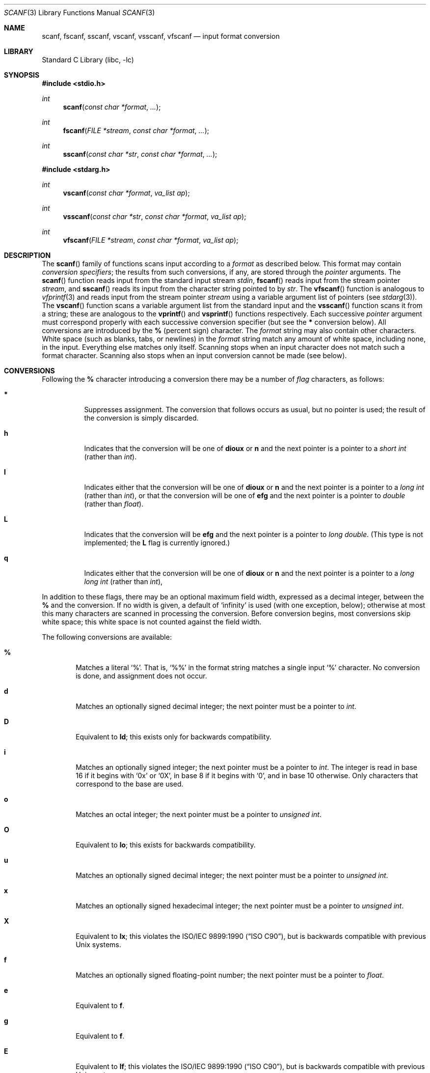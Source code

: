 .\" Copyright (c) 1990, 1991, 1993
.\"	The Regents of the University of California.  All rights reserved.
.\"
.\" This code is derived from software contributed to Berkeley by
.\" Chris Torek and the American National Standards Committee X3,
.\" on Information Processing Systems.
.\"
.\" Redistribution and use in source and binary forms, with or without
.\" modification, are permitted provided that the following conditions
.\" are met:
.\" 1. Redistributions of source code must retain the above copyright
.\"    notice, this list of conditions and the following disclaimer.
.\" 2. Redistributions in binary form must reproduce the above copyright
.\"    notice, this list of conditions and the following disclaimer in the
.\"    documentation and/or other materials provided with the distribution.
.\" 3. All advertising materials mentioning features or use of this software
.\"    must display the following acknowledgement:
.\"	This product includes software developed by the University of
.\"	California, Berkeley and its contributors.
.\" 4. Neither the name of the University nor the names of its contributors
.\"    may be used to endorse or promote products derived from this software
.\"    without specific prior written permission.
.\"
.\" THIS SOFTWARE IS PROVIDED BY THE REGENTS AND CONTRIBUTORS ``AS IS'' AND
.\" ANY EXPRESS OR IMPLIED WARRANTIES, INCLUDING, BUT NOT LIMITED TO, THE
.\" IMPLIED WARRANTIES OF MERCHANTABILITY AND FITNESS FOR A PARTICULAR PURPOSE
.\" ARE DISCLAIMED.  IN NO EVENT SHALL THE REGENTS OR CONTRIBUTORS BE LIABLE
.\" FOR ANY DIRECT, INDIRECT, INCIDENTAL, SPECIAL, EXEMPLARY, OR CONSEQUENTIAL
.\" DAMAGES (INCLUDING, BUT NOT LIMITED TO, PROCUREMENT OF SUBSTITUTE GOODS
.\" OR SERVICES; LOSS OF USE, DATA, OR PROFITS; OR BUSINESS INTERRUPTION)
.\" HOWEVER CAUSED AND ON ANY THEORY OF LIABILITY, WHETHER IN CONTRACT, STRICT
.\" LIABILITY, OR TORT (INCLUDING NEGLIGENCE OR OTHERWISE) ARISING IN ANY WAY
.\" OUT OF THE USE OF THIS SOFTWARE, EVEN IF ADVISED OF THE POSSIBILITY OF
.\" SUCH DAMAGE.
.\"
.\"     @(#)scanf.3	8.2 (Berkeley) 12/11/93
.\" $FreeBSD$
.\"
.Dd December 11, 1993
.Dt SCANF 3
.Os
.Sh NAME
.Nm scanf ,
.Nm fscanf ,
.Nm sscanf ,
.Nm vscanf ,
.Nm vsscanf ,
.Nm vfscanf
.Nd input format conversion
.Sh LIBRARY
.Lb libc
.Sh SYNOPSIS
.In stdio.h
.Ft int
.Fn scanf "const char *format" ...
.Ft int
.Fn fscanf "FILE *stream" "const char *format" ...
.Ft int
.Fn sscanf "const char *str" "const char *format" ...
.In stdarg.h
.Ft int
.Fn vscanf "const char *format" "va_list ap"
.Ft int
.Fn vsscanf "const char *str" "const char *format" "va_list ap"
.Ft int
.Fn vfscanf "FILE *stream" "const char *format" "va_list ap"
.Sh DESCRIPTION
The
.Fn scanf
family of functions scans input according to a
.Fa format
as described below.
This format may contain
.Em conversion specifiers ;
the results from such conversions, if any,
are stored through the
.Em pointer
arguments.
The
.Fn scanf
function
reads input from the standard input stream
.Em stdin ,
.Fn fscanf
reads input from the stream pointer
.Fa stream ,
and
.Fn sscanf
reads its input from the character string pointed to by
.Fa str .
The
.Fn vfscanf
function
is analogous to
.Xr vfprintf 3
and reads input from the stream pointer
.Fa stream
using a variable argument list of pointers (see
.Xr stdarg 3 ) .
The
.Fn vscanf
function scans a variable argument list from the standard input and
the
.Fn vsscanf
function scans it from a string;
these are analogous to
the
.Fn vprintf
and
.Fn vsprintf
functions respectively.
Each successive
.Em pointer
argument must correspond properly with
each successive conversion specifier
(but see the
.Cm *
conversion below).
All conversions are introduced by the
.Cm %
(percent sign) character.
The
.Fa format
string
may also contain other characters.
White space (such as blanks, tabs, or newlines) in the
.Fa format
string match any amount of white space, including none, in the input.
Everything else
matches only itself.
Scanning stops
when an input character does not match such a format character.
Scanning also stops
when an input conversion cannot be made (see below).
.Sh CONVERSIONS
Following the
.Cm %
character introducing a conversion
there may be a number of
.Em flag
characters, as follows:
.Bl -tag -width indent
.It Cm *
Suppresses assignment.
The conversion that follows occurs as usual, but no pointer is used;
the result of the conversion is simply discarded.
.It Cm h
Indicates that the conversion will be one of
.Cm dioux
or
.Cm n
and the next pointer is a pointer to a
.Em short  int
(rather than
.Em int ) .
.It Cm l
Indicates either that the conversion will be one of
.Cm dioux
or
.Cm n
and the next pointer is a pointer to a
.Em long  int
(rather than
.Em int ) ,
or that the conversion will be one of
.Cm efg
and the next pointer is a pointer to
.Em double
(rather than
.Em float ) .
.It Cm L
Indicates that the conversion will be
.Cm efg
and the next pointer is a pointer to
.Em long double .
(This type is not implemented; the
.Cm L
flag is currently ignored.)
.It Cm q
Indicates either that the conversion will be one of
.Cm dioux
or
.Cm n
and the next pointer is a pointer to a
.Em long long int
(rather than
.Em int ) ,
.El
.Pp
In addition to these flags,
there may be an optional maximum field width,
expressed as a decimal integer,
between the
.Cm %
and the conversion.
If no width is given,
a default of `infinity' is used (with one exception, below);
otherwise at most this many characters are scanned
in processing the conversion.
Before conversion begins,
most conversions skip white space;
this white space is not counted against the field width.
.Pp
The following conversions are available:
.Bl -tag -width XXXX
.It Cm %
Matches a literal `%'.
That is, `%\&%' in the format string
matches a single input `%' character.
No conversion is done, and assignment does not occur.
.It Cm d
Matches an optionally signed decimal integer;
the next pointer must be a pointer to
.Em int .
.It Cm D
Equivalent to
.Cm ld ;
this exists only for backwards compatibility.
.It Cm i
Matches an optionally signed integer;
the next pointer must be a pointer to
.Em int .
The integer is read in base 16 if it begins
with
.Ql 0x
or
.Ql 0X ,
in base 8 if it begins with
.Ql 0 ,
and in base 10 otherwise.
Only characters that correspond to the base are used.
.It Cm o
Matches an octal integer;
the next pointer must be a pointer to
.Em unsigned int .
.It Cm O
Equivalent to
.Cm lo ;
this exists for backwards compatibility.
.It Cm u
Matches an optionally signed decimal integer;
the next pointer must be a pointer to
.Em unsigned int .
.It Cm x
Matches an optionally signed hexadecimal integer;
the next pointer must be a pointer to
.Em unsigned int .
.It Cm X
Equivalent to
.Cm lx ;
this violates the
.St -isoC ,
but is backwards compatible with previous
.Ux
systems.
.It Cm f
Matches an optionally signed floating-point number;
the next pointer must be a pointer to
.Em float .
.It Cm e
Equivalent to
.Cm f .
.It Cm g
Equivalent to
.Cm f .
.It Cm E
Equivalent to
.Cm lf ;
this violates the
.St -isoC ,
but is backwards compatible with previous
.Ux
systems.
.It Cm F
Equivalent to
.Cm lf ;
this exists only for backwards compatibility.
.It Cm s
Matches a sequence of non-white-space characters;
the next pointer must be a pointer to
.Em char ,
and the array must be large enough to accept all the sequence and the
terminating
.Dv NUL
character.
The input string stops at white space
or at the maximum field width, whichever occurs first.
.It Cm c
Matches a sequence of
.Em width
count
characters (default 1);
the next pointer must be a pointer to
.Em char ,
and there must be enough room for all the characters
(no terminating
.Dv NUL
is added).
The usual skip of leading white space is suppressed.
To skip white space first, use an explicit space in the format.
.It Cm \&[
Matches a nonempty sequence of characters from the specified set
of accepted characters;
the next pointer must be a pointer to
.Em char ,
and there must be enough room for all the characters in the string,
plus a terminating
.Dv NUL
character.
The usual skip of leading white space is suppressed.
The string is to be made up of characters in
(or not in)
a particular set;
the set is defined by the characters between the open bracket
.Cm [
character
and a close bracket
.Cm ]
character.
The set
.Em excludes
those characters
if the first character after the open bracket is a circumflex
.Cm ^ .
To include a close bracket in the set,
make it the first character after the open bracket
or the circumflex;
any other position will end the set.
The hyphen character
.Cm -
is also special;
when placed between two other characters,
it adds all intervening characters to the set.
To include a hyphen,
make it the last character before the final close bracket.
For instance,
.Ql [^]0-9-]
means the set `everything except close bracket, zero through nine,
and hyphen'.
The string ends with the appearance of a character not in the
(or, with a circumflex, in) set
or when the field width runs out.
.It Cm p
Matches a pointer value (as printed by
.Ql %p
in
.Xr printf 3 ) ;
the next pointer must be a pointer to
.Em void .
.It Cm n
Nothing is expected;
instead, the number of characters consumed thus far from the input
is stored through the next pointer,
which must be a pointer to
.Em int .
This is
.Em not
a conversion, although it can be suppressed with the
.Cm *
flag.
.El
.Pp
For backwards compatibility,
other conversion characters (except
.Ql \e0 )
are taken as if they were
.Ql %d
or, if uppercase,
.Ql %ld ,
and a `conversion' of
.Ql %\e0
causes an immediate return of
.Dv EOF .
The
.Cm F
and
.Cm X
conversions will be changed in the future
to conform to the
.Tn ANSI
C standard,
after which they will act like
.Cm f
and
.Cm x
respectively.
.Sh RETURN VALUES
These
functions
return
the number of input items assigned, which can be fewer than provided
for, or even zero, in the event of a matching failure.
Zero
indicates that, while there was input available,
no conversions were assigned;
typically this is due to an invalid input character,
such as an alphabetic character for a
.Ql %d
conversion.
The value
.Dv EOF
is returned if an input failure occurs before any conversion such as an
end-of-file occurs.
If an error or end-of-file occurs after conversion
has begun,
the number of conversions which were successfully completed is returned.
.Sh SEE ALSO
.Xr getc 3 ,
.Xr printf 3 ,
.Xr strtod 3 ,
.Xr strtol 3 ,
.Xr strtoul 3
.Sh STANDARDS
The functions
.Fn fscanf ,
.Fn scanf ,
and
.Fn sscanf
conform to
.St -isoC .
.Sh HISTORY
The functions
.Fn vscanf ,
.Fn vsscanf
and
.Fn vfscanf
are new to this release.
.Sh BUGS
The current situation with
.Cm %F
and
.Cm %X
conversions is unfortunate.
.Pp
All of the backwards compatibility formats will be removed in the future.
.Pp
Numerical strings are truncated to 512 characters; for example,
.Cm %f
and
.Cm %d
are implicitly
.Cm %512f
and
.Cm %512d .
